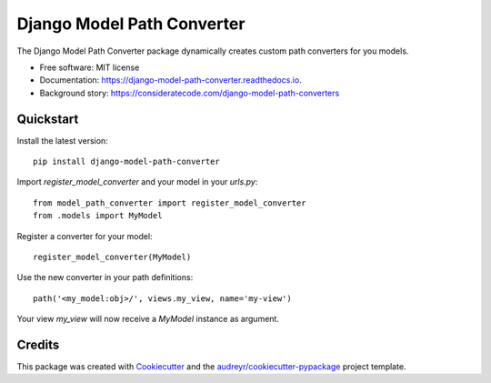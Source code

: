 ===========================
Django Model Path Converter
===========================


.. image:: https://img.shields.io/pypi/v/django-model-path-converter.svg
        :target: https://pypi.python.org/pypi/django-model-path-converter

.. image:: https://img.shields.io/travis/dhepper/django-model-path-converter.svg
        :target: https://travis-ci.org/dhepper/django-model-path-converter

.. image:: https://readthedocs.org/projects/model-path-converter/badge/?version=latest
        :target: https://model-path-converter.readthedocs.io/en/latest/?badge=latest
        :alt: Documentation Status

The Django Model Path Converter package dynamically creates custom path converters for you models.

* Free software: MIT license
* Documentation: https://django-model-path-converter.readthedocs.io.
* Background story: https://consideratecode.com/django-model-path-converters

Quickstart
----------

Install the latest version::

    pip install django-model-path-converter

Import `register_model_converter` and your model in your `urls.py`::

    from model_path_converter import register_model_converter
    from .models import MyModel

Register a converter for your model::

    register_model_converter(MyModel)

Use the new converter in your path definitions::

    path('<my_model:obj>/', views.my_view, name='my-view')

Your view `my_view` will now receive a `MyModel` instance as argument.


Credits
-------

This package was created with Cookiecutter_ and the `audreyr/cookiecutter-pypackage`_ project template.

.. _Cookiecutter: https://github.com/audreyr/cookiecutter
.. _`audreyr/cookiecutter-pypackage`: https://github.com/audreyr/cookiecutter-pypackage
